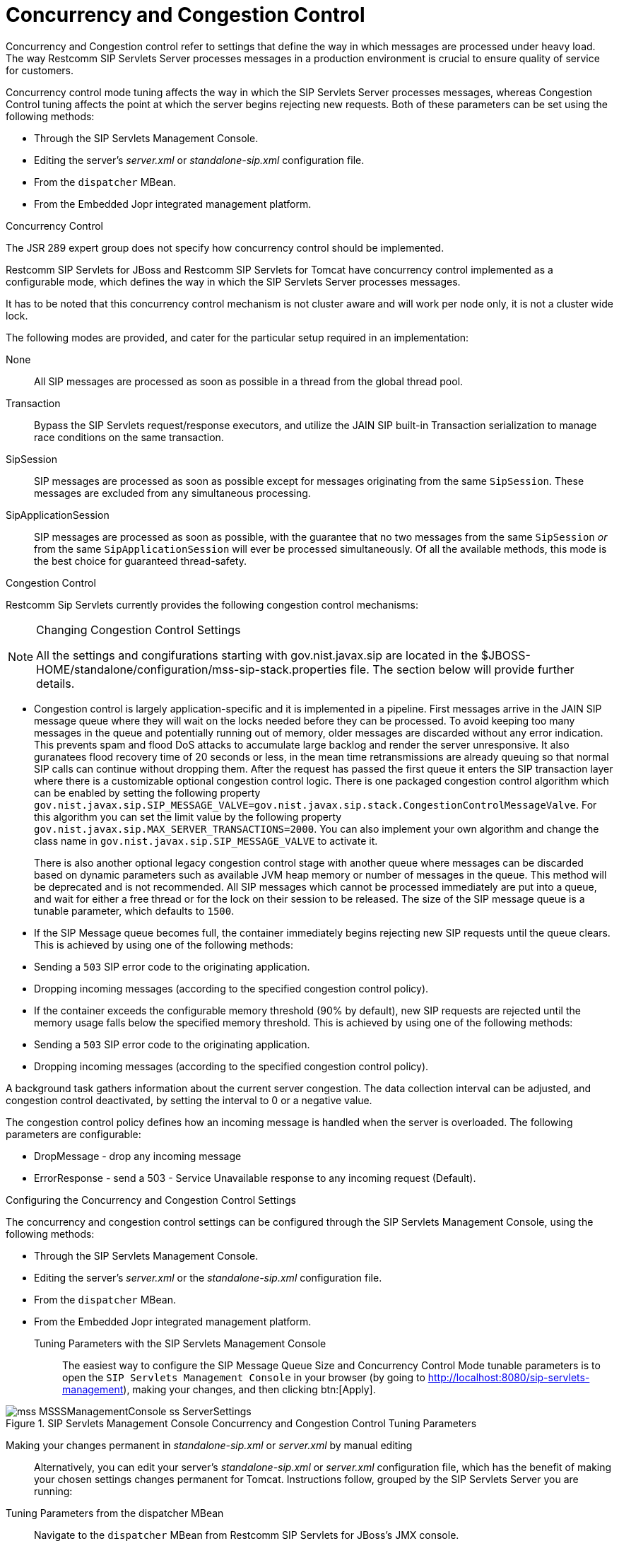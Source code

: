 
[[_sscacc_mss_concurrency_and_congestion_control]]
= Concurrency and Congestion Control

Concurrency and Congestion control refer to settings that define the way in which messages are processed under heavy load.
The way Restcomm SIP Servlets Server processes messages in a production environment is crucial to ensure quality of service for customers.

Concurrency control mode tuning affects the way in which the SIP Servlets Server processes messages, whereas Congestion Control tuning affects the point at which the server begins rejecting new requests.
Both of these parameters can be set using the following methods: 



* Through the SIP Servlets Management Console.
* Editing the server's [path]_server.xml_ or  [path]_standalone-sip.xml_ configuration file.
* From the `dispatcher` MBean.
* From the Embedded Jopr integrated management platform.

.Concurrency Control
The JSR 289 expert group does not specify how concurrency control should be implemented.
 

Restcomm SIP Servlets for JBoss and Restcomm SIP Servlets for Tomcat have concurrency control implemented as a configurable mode, which defines the way in which the SIP Servlets Server processes messages.

It has to be noted that this concurrency control mechanism is not cluster aware and will work per node only, it is not a cluster wide lock.

The following modes are provided, and cater for the particular setup required in an implementation:

None::
  All SIP messages are processed as soon as possible in a thread from the global thread pool.

Transaction::
  Bypass the SIP Servlets request/response executors, and utilize the JAIN SIP built-in Transaction serialization to manage race conditions on the same transaction.

SipSession::
  SIP messages are processed as soon as possible except for messages originating from the same `SipSession`.
  These messages are excluded from any simultaneous processing. 

SipApplicationSession::
  SIP messages are processed as soon as possible, with the guarantee that no two messages from the same `SipSession` _or_ from the same `SipApplicationSession` will ever be processed simultaneously.
  Of all the available methods, this mode is the best choice for guaranteed  thread-safety. 

.Congestion Control
Restcomm Sip Servlets currently provides the following  congestion control mechanisms:

.Changing Congestion Control Settings 
[NOTE]
====
All the settings and congifurations starting with gov.nist.javax.sip are located in the $JBOSS-HOME/standalone/configuration/mss-sip-stack.properties file.
The section below will provide further details. 
====

* Congestion control is largely application-specific and it is implemented in a pipeline.
  First messages arrive in the JAIN SIP message queue where they will wait on the locks needed  before they can be processed.
  To avoid keeping too many messages in the queue and potentially running out of memory, older messages are discarded without any error indication.
  This prevents spam and flood DoS attacks to accumulate large backlog and render the server unresponsive.
  It also guranatees flood recovery time of 20 seconds or less, in the mean time retransmissions are already queuing so that normal SIP calls can continue without dropping them.
  After the request has passed the first  queue it enters the SIP transaction layer where there is a customizable optional congestion control logic.
  There is one packaged congestion control algorithm which can be enabled by setting the following property `gov.nist.javax.sip.SIP_MESSAGE_VALVE=gov.nist.javax.sip.stack.CongestionControlMessageValve`.
  For this algorithm you can set the limit value by the following property `gov.nist.javax.sip.MAX_SERVER_TRANSACTIONS=2000`.
  You can also implement your own algorithm and change the class name in `gov.nist.javax.sip.SIP_MESSAGE_VALVE` to activate it.
+
There is also another optional legacy congestion control stage with another queue where messages can be discarded based on dynamic parameters such as available JVM heap memory or number of messages in the queue.
This method will be deprecated and is not recommended.
All SIP messages which cannot be processed immediately are put into a queue, and  wait for either a free thread or for the lock on their session to be released.
The  size of the  SIP message queue is a tunable parameter, which defaults to `1500`.

* If the SIP Message queue becomes full, the container immediately begins rejecting  new SIP requests until the queue clears.
  This is achieved by using one of the following methods:
+
* Sending a `503` SIP error code  to the originating application.
* Dropping  incoming messages (according to the specified  congestion control policy).

* If the container exceeds the  configurable memory threshold (90% by  default), new  SIP requests are rejected   until the memory usage falls below the specified memory threshold.
  This is achieved by using one of the following methods:
+
* Sending a `503` SIP error code  to the originating application.
* Dropping  incoming messages (according to the specified  congestion control policy).


A background task gathers information about the current server congestion.
The data collection interval   can be adjusted, and congestion control deactivated,  by setting the interval to 0 or a negative value.

The congestion control policy defines how an  incoming message is handled when  the server is overloaded.
The following parameters are configurable:

* DropMessage - drop any incoming message
* ErrorResponse - send a 503 - Service Unavailable response to any incoming request (Default).

.Configuring the Concurrency and Congestion Control Settings
The concurrency and congestion control settings can be configured through the SIP Servlets Management Console, using the following methods: 



* Through the SIP Servlets Management Console.
* Editing the server's [path]_server.xml_ or the [path]_standalone-sip.xml_ configuration file.
* From the `dispatcher` MBean.
* From the Embedded Jopr integrated management platform.

Tuning Parameters with the SIP Servlets Management Console::
  The easiest way to configure the [label]#SIP Message Queue Size# and [label]#Concurrency Control Mode#        tunable parameters is to open the `SIP Servlets Management Console` in your browser (by going to http://localhost:8080/sip-servlets-management), making your changes, and then clicking btn:[Apply]. 

.SIP Servlets Management Console Concurrency and Congestion Control Tuning Parameters
image::images/mss-MSSSManagementConsole-ss-ServerSettings.png[]

Making your changes permanent in [path]_standalone-sip.xml_ or [path]_server.xml_ by manual editing::
  Alternatively, you can edit your server's [path]_standalone-sip.xml_ or [path]_server.xml_ configuration file, which has the benefit of making your chosen settings changes permanent for Tomcat.
  Instructions follow, grouped by the SIP Servlets Server you are running:

Tuning Parameters from the dispatcher MBean::
  Navigate to the `dispatcher` MBean from Restcomm  SIP Servlets for JBoss's JMX console. 
